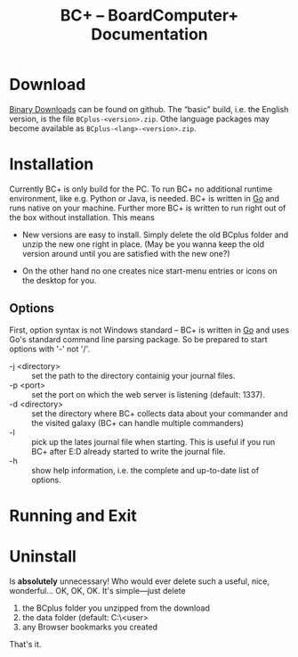#+TITLE: BC+ – BoardComputer+ Documentation

* Download

[[https://github.com/CmdrVasquess/BCplus/releases][Binary Downloads]] can be found on github. The “basic” build, i.e. the
English version, is the file =BCplus-<version>.zip=. Othe language
packages may become available as =BCplus-<lang>-<version>.zip=.

* Installation
Currently BC+ is only build for the PC. To run BC+ no additional
runtime environment, like e.g. Python or Java, is needed. BC+ is
written in [[https://golang.org][Go]] and runs native on your machine. Further more BC+ is
written to run right out of the box without installation. This means

- New versions are easy to install. Simply delete the old BCplus
  folder and unzip the new one right in place. (May be you wanna keep
  the old version around until you are satisfied with the new one?)

- On the other hand no one creates nice start-menu entries or icons on
  the desktop for you.

** Options
First, option syntax is not Windows standard – BC+ is written in [[https://golang.org][Go]]
and uses Go's standard command line parsing package. So be prepared to
start options with '-' not '/'.

- -j <directory> :: set the path to the directory containig your
                    journal files.
- -p <port> :: set the port on which the web server is listening
               (default: 1337).
- -d <directory> :: set the directory where BC+ collects data about
                    your commander and the visited galaxy (BC+ can
                    handle multiple commanders)
- -l :: pick up the lates journal file when starting. This is useful
        if you run BC+ after E:D already started to write the journal
        file.
- -h :: show help information, i.e. the complete and up-to-date list
        of options.

* Running and Exit


* Uninstall
Is *absolutely* unnecessary! Who would ever delete such a useful,
nice, wonderful… OK, OK, OK. It's simple—just delete

1. the BCplus folder you unzipped from the download
2. the data folder (default: C:\Users\<user>\bcplus
3. any Browser bookmarks you created

That's it.
